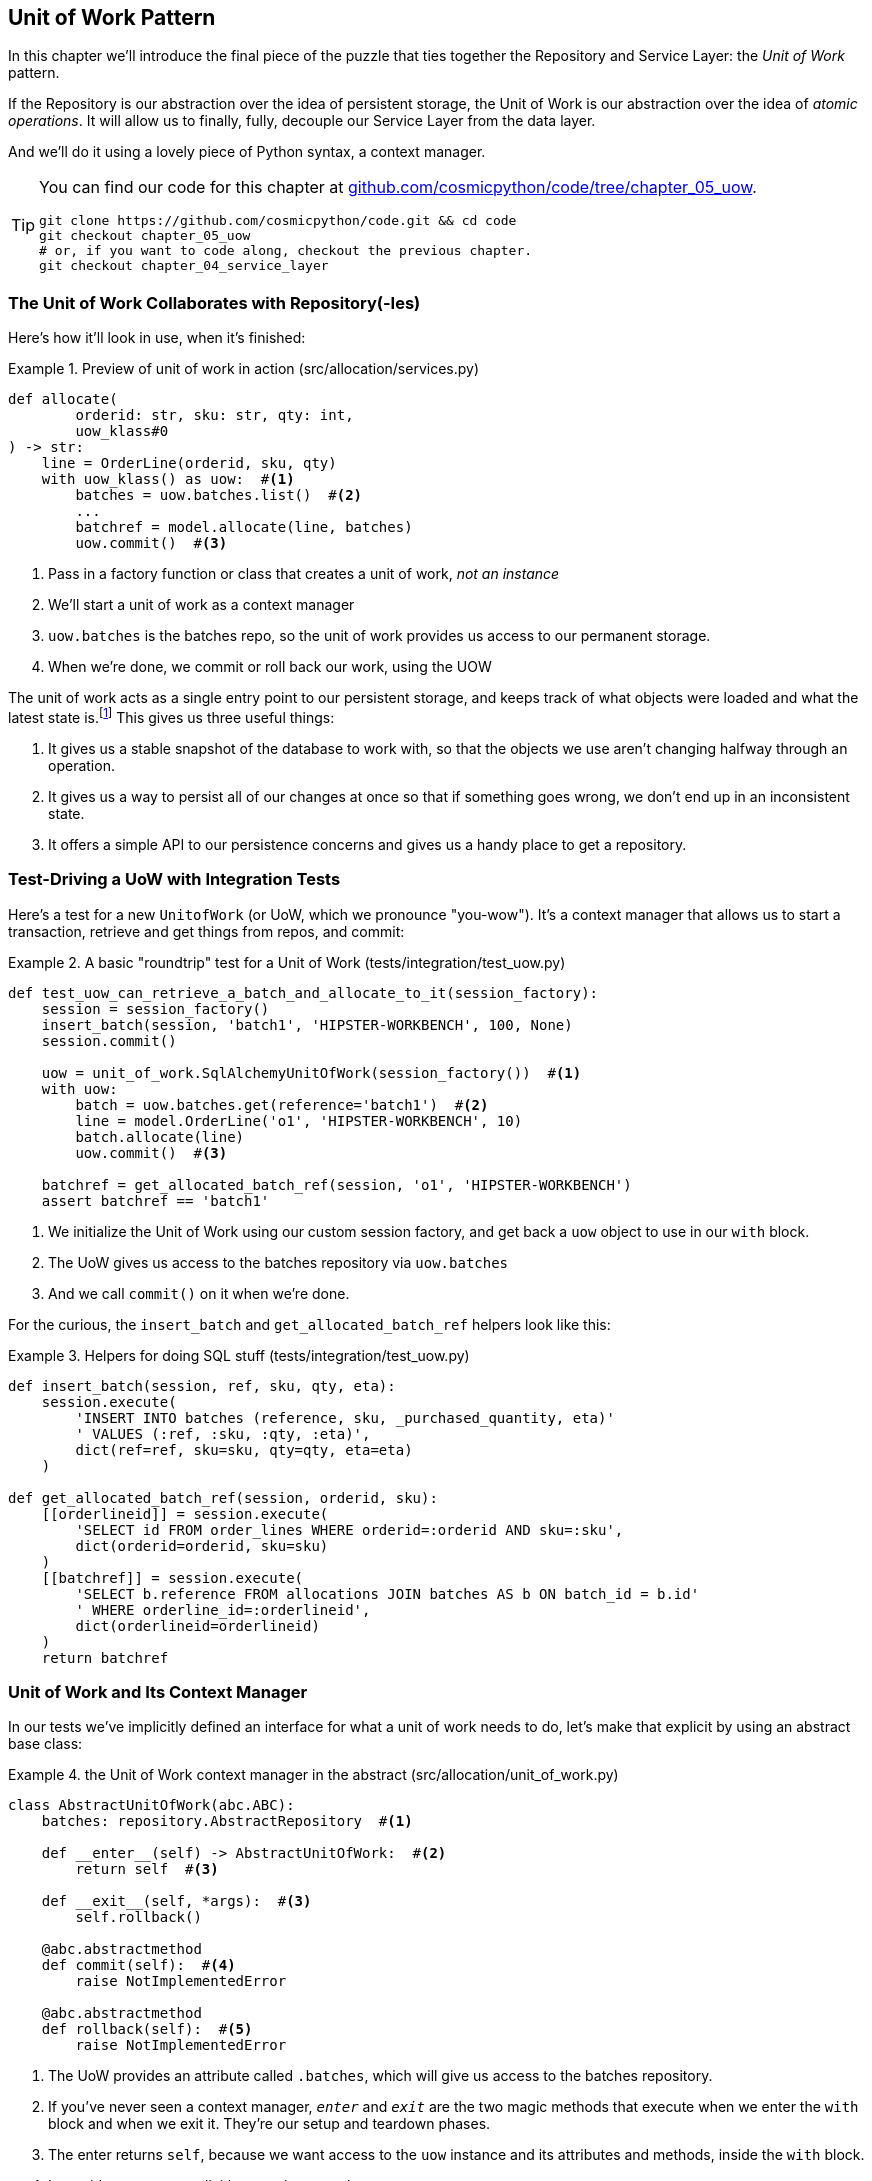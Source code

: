[[chapter_05_uow]]
== Unit of Work Pattern

In this chapter we'll introduce the final piece of the puzzle that ties
together the Repository and Service Layer: the _Unit of Work_ pattern.

If the Repository is our abstraction over the idea of persistent storage,
the Unit of Work is our abstraction over the idea of _atomic operations_. It
will allow us to finally, fully, decouple our Service Layer from the data layer.

And we'll do it using a lovely piece of Python syntax, a context manager.

// TODO DIAGRAM GOES HERE

// TODO: I feel like maybe we should waffle a bit more in this chapter? We
// could talk about guidelines for what to mock?

[TIP]
====
You can find our code for this chapter at
https://github.com/cosmicpython/code/tree/chapter_05_uow[github.com/cosmicpython/code/tree/chapter_05_uow].

----
git clone https://github.com/cosmicpython/code.git && cd code
git checkout chapter_05_uow
# or, if you want to code along, checkout the previous chapter.
git checkout chapter_04_service_layer
----
====

=== The Unit of Work Collaborates with Repository(-Ies)

//TODO (DS) do you talk anywhere about multiple repositories?

Here's how it'll look in use, when it's finished:

[[uow_preview]]
.Preview of unit of work in action (src/allocation/services.py)
====
[source,python]
----
def allocate(
        orderid: str, sku: str, qty: int,
        uow_klass#0 
) -> str:
    line = OrderLine(orderid, sku, qty)
    with uow_klass() as uow:  #<1>
        batches = uow.batches.list()  #<2>
        ...
        batchref = model.allocate(line, batches)
        uow.commit()  #<3>
----
====

<0> Pass in a factory function or class that creates a unit of work, _not an instance_
<1> We'll start a unit of work as a context manager
<2> `uow.batches` is the batches repo, so the unit of work provides us
    access to our permanent storage.
<3> When we're done, we commit or roll back our work, using the UOW

The unit of work acts as a single entry point to our persistent storage, and
keeps track of what objects were loaded and what the latest state is.footnote:[
You may have come across the word _collaborators_, to describe objects that work
together to achieve a goal. The unit of work and the repository are a great
example of collaborators in the object modeling sense.
In responsibility-driven design, clusters of objects that collaborate in their
roles are called _object neighborhoods_ which is, in our professional opinion,
totally adorable.]
This gives us three useful things:

1. It gives us a stable snapshot of the database to work with, so that the
   objects we use aren't changing halfway through an operation.

2. It gives us a way to persist all of our changes at once so that if something
   goes wrong, we don't end up in an inconsistent state.

3. It offers a simple API to our persistence concerns and gives us a handy place
   to get a repository.


//TODO (DS): Could be a good moment to revisit the diagram at the beginning of the book.


=== Test-Driving a UoW with Integration Tests

Here's a test for a new `UnitofWork` (or UoW, which we pronounce "you-wow").
It's a context manager that allows us to start a transaction, retrieve and get
things from repos, and commit:


[[test_unit_of_work]]
.A basic "roundtrip" test for a Unit of Work (tests/integration/test_uow.py)
====
[source,python]
----
def test_uow_can_retrieve_a_batch_and_allocate_to_it(session_factory):
    session = session_factory()
    insert_batch(session, 'batch1', 'HIPSTER-WORKBENCH', 100, None)
    session.commit()

    uow = unit_of_work.SqlAlchemyUnitOfWork(session_factory())  #<1>
    with uow:
        batch = uow.batches.get(reference='batch1')  #<2>
        line = model.OrderLine('o1', 'HIPSTER-WORKBENCH', 10)
        batch.allocate(line)
        uow.commit()  #<3>

    batchref = get_allocated_batch_ref(session, 'o1', 'HIPSTER-WORKBENCH')
    assert batchref == 'batch1'
----
====

<1> We initialize the Unit of Work using our custom session factory,
    and get back a `uow` object to use in our `with` block.

<2> The UoW gives us access to the batches repository via
    `uow.batches`

<3> And we call `commit()` on it when we're done.



For the curious, the `insert_batch` and `get_allocated_batch_ref` helpers
look like this:

[[id_here]]
.Helpers for doing SQL stuff (tests/integration/test_uow.py)
====
[source,python]
----
def insert_batch(session, ref, sku, qty, eta):
    session.execute(
        'INSERT INTO batches (reference, sku, _purchased_quantity, eta)'
        ' VALUES (:ref, :sku, :qty, :eta)',
        dict(ref=ref, sku=sku, qty=qty, eta=eta)
    )

def get_allocated_batch_ref(session, orderid, sku):
    [[orderlineid]] = session.execute(
        'SELECT id FROM order_lines WHERE orderid=:orderid AND sku=:sku',
        dict(orderid=orderid, sku=sku)
    )
    [[batchref]] = session.execute(
        'SELECT b.reference FROM allocations JOIN batches AS b ON batch_id = b.id'
        ' WHERE orderline_id=:orderlineid',
        dict(orderlineid=orderlineid)
    )
    return batchref
----
====


=== Unit of Work and Its Context Manager

In our tests we've implicitly defined an interface for what a unit
of work needs to do, let's make that explicit by using an abstract
base class:


[[abstract_unit_of_work]]
.the Unit of Work context manager in the abstract (src/allocation/unit_of_work.py)
====
[source,python]
----
class AbstractUnitOfWork(abc.ABC):
    batches: repository.AbstractRepository  #<1>

    def __enter__(self) -> AbstractUnitOfWork:  #<2>
        return self  #<3>

    def __exit__(self, *args):  #<3>
        self.rollback()

    @abc.abstractmethod
    def commit(self):  #<4>
        raise NotImplementedError

    @abc.abstractmethod
    def rollback(self):  #<5>
        raise NotImplementedError
----
====

<1> The UoW provides an attribute called `.batches`, which will give us access
    to the batches repository.

<2> If you've never seen a context manager, `__enter__` and `__exit__` are
    the two magic methods that execute when we enter the `with` block and
    when we exit it.  They're our setup and teardown phases.

<3> The enter returns `self`, because we want access to the `uow` instance
    and its attributes and methods, inside the `with` block.

<4> It provides a way to explicitly commit our work

<5> If we don't commit, or if we exit the context manager by raising an error,
    we do a `rollback`. (the rollback has no effect if `commit()` has been
    called.  Read on for more discussion of this).



==== The Real Unit of Work Uses Sqlalchemy Sessions

The main thing that our concrete implementation adds is the
database session:

[[unit_of_work]]
.the real SQLAlchemy Unit of Work (src/allocation/unit_of_work.py)
====
[source,python]
----
DEFAULT_SESSION_FACTORY = sessionmaker(bind=create_engine(  #<1>
    config.get_postgres_uri(),
))

class SqlAlchemyUnitOfWork(AbstractUnitOfWork):

    def __init__(self, session=None):
        self.session = session or DEFAULT_SESSION_FACTORY()  #<1>

    def __enter__(self):
        self.session.start() #<2>
        self.batches = repository.SqlAlchemyRepository(self.session)
        return super().__enter__()

    def __exit__(self, *args):
        super().__exit__(*args)
        self.session.close()  #<3>

    def commit(self):  #<4>
        self.session.commit()

    def rollback(self):  #<4>
        self.session.rollback()

----
====

<1> By default create a session using a default session factory that will connect to postgres,
    but allow that to be overriden in our integration tests, so that we
    can use SQLite instead.

<2> The dunder-enter is responsible for starting a database session, and instantiating
    a real repository that can use that session.

<3> We close the session on exit.

<4> Finally, we provide concrete `commit()` and `rollback()` methods that
    use our database session.

//TODO: why not swap out db using os.environ?



=== Fake Unit of Work for Testing:

Here's how we use a fake Unit of Work in our service layer tests


[[fake_unit_of_work]]
.Fake unit of work (tests/unit/test_services.py)
====
[source,python]
----
class FakeUnitOfWork(unit_of_work.AbstractUnitOfWork):

    def __init__(self):
        self.batches = FakeRepository([])  #<1>
        self.committed = False  #<2>

    def commit(self):
        self.committed = True  #<2>

    def rollback(self):
        pass



def test_add_batch():
    uow = FakeUnitOfWork()  #<3>
    services.add_batch("b1", "CRUNCHY-ARMCHAIR", 100, None, lambda: uow)  #<3>
    assert uow.batches.get("b1") is not None
    assert uow.committed


def test_allocate_returns_allocation():
    uow = FakeUnitOfWork()  #<3>
    services.add_batch("batch1", "COMPLICATED-LAMP", 100, None, lambda: uow)  #<3>
    result = services.allocate("o1", "COMPLICATED-LAMP", 10, uow)  #<3>
    assert result == "batch1"
...
----
====

<1> `FakeUnitOfWork` and `FakeRepository` are tightly coupled,
    just like the real Unit of Work and Repository classes.
    That's fine because we recognize that the objects are collaborators.

<2> Notice the similarity with the fake `commit()` function
    from `FakeSession` (which we can now get rid of).  But it's
    a substantial improvement because we're now faking out
    code that we wrote, rather than 3rd party code.  Some
    people say https://github.com/testdouble/contributing-tests/wiki/Don%27t-mock-what-you-don%27t-own["don't mock what you don't own"].

<3> And in our tests, we can instantiate a UoW and pass it to
    our service layer, instead of a repository and a session,
    which is considerably less cumbersome.



////
TODO (BOB): Defend the mocking point

(EJ):

https://github.com/cosmicpython/book/blame/master/chapter_05_uow.asciidoc#L238
Maybe "Only mock your immediate neighbors" is more applicable?

I think of "Don't mock what you don't own" as referring specifically to "mock verification" (e.g. assert mock_session.commit.assert_called_once()), with the reason for this advice being that you cannot change those interfaces. So the mock has no value in providing feedback to your design.

https://github.com/cosmicpython/book/issues/44
////

=== Using the UoW in the Service Layer

And here's what our new service layer looks like:


[[service_layer_with_uow]]
.Service layer using UoW (src/allocation/services.py)
====
[source,python]
----
def add_batch(
        ref: str, sku: str, qty: int, eta: Optional[date],
        uow_klass: unit_of_work.AbstractUnitOfWork  #<1>
):
    with uow_klass() as uow:
        uow.batches.add(model.Batch(ref, sku, qty, eta))
        uow.commit()


def allocate(
        orderid: str, sku: str, qty: int,
        uow_klass: unit_of_work.AbstractUnitOfWork  #<1>
) -> str:
    line = OrderLine(orderid, sku, qty)
    with uow_klass() as uow:
        batches = uow.batches.list()
        if not is_valid_sku(line.sku, batches):
            raise InvalidSku(f'Invalid sku {line.sku}')
        batchref = model.allocate(line, batches)
        uow.commit()
    return batchref
----
====

<1> Our service layer now only has the one dependency, once again
    on an _abstract_ Unit of Work.


=== Explicit Tests for Commit/Rollback Behavior

To convince ourselves that the commit/rollback behavior works, we wrote
a couple of tests:

[[testing_rollback]]
.Integration tests for rollback behavior (tests/integration/test_uow.py)
====
[source,python]
----
def test_rolls_back_uncommitted_work_by_default(session_factory):
    uow = unit_of_work.SqlAlchemyUnitOfWork(session_factory())
    with uow:
        insert_batch(uow.session, 'batch1', 'MEDIUM-PLINTH', 100, None)

    new_session = session_factory()
    rows = list(new_session.execute('SELECT * FROM "batches"'))
    assert rows == []


def test_rolls_back_on_error(session_factory):
    class MyException(Exception):
        pass

    uow = unit_of_work.SqlAlchemyUnitOfWork(session_factory())
    with pytest.raises(MyException):
        with uow:
            insert_batch(uow.session, 'batch1', 'LARGE-FORK', 100, None)
            raise MyException()

    new_session = session_factory()
    rows = list(new_session.execute('SELECT * FROM "batches"'))
    assert rows == []
----
====

TIP: We haven't shown it here, but it can be worth testing some of the more
    "obscure" database behavior, like transactions, against the "real"
    database, ie the same engine.  For now we're getting away with using
    SQLite instead of Postgres, but in <<chapter_06_aggregate>> we'll switch
    some of the tests to using the real DB.  It's convenient that our UoW
    class makes that easy!


=== Explicit vs Implicit Commits

A brief digression on different ways of implementing the UoW pattern.

We could imagine a slightly different version of the UoW, which commits by default,
and only rolls back if it spots an exception:

[[uow_implicit_commit]]
.A UoW with implicit commit... (src/allocation/unit_of_work.py)
====
[source,python]
[role="skip"]
----

class AbstractUnitOfWork(abc.ABC):

    def __enter__(self):
        return self

    def __exit__(self, exn_type, exn_value, traceback):
        if exn_type is None:
            self.commit()  #<1>
        else:
            self.rollback()  #<2>
----
====

<1> should we have an implicit commit in the happy path?
<2> and roll back only on exception?

It would allow us to save a line of code, and remove the explicit commit from our
client code:

[[add_batch_nocommit]]
.\... would save us a line of code (src/allocation/services.py)
====
[source,python]
[role="skip"]
----
def add_batch(ref: str, sku: str, qty: int, eta: Optional[date], start_uow):
    with start_uow() as uow:
        uow.batches.add(model.Batch(ref, sku, qty, eta))
        # uow.commit()
----
====

This is a judgement call, but we tend to prefer requiring the explicit commit
so that we have to choose when to flush state.

Although it's an extra line of code this makes the software safe-by-default.
The default behavior is to _not change anything_. In turn, that makes our code
easier to reason about because there's only one code path that leads to changes
in the system: total success and an explicit commit. Any other code path, any
exception, any early exit from the uow's scope, leads to a safe state.

Similarly, we prefer "always-rollback" to "only-rollback-on-error,"  because
the former feels easier to understand;  rollback rolls back to the last commit,
so either the user did one, or we blow their changes away.  Harsh but simple.



=== Examples: Using UoW to Group Multiple Operations Into an Atomic Unit

Here's a few examples showing the Unit of Work pattern in use.  You can
see how it leads to simple reasoning about what blocks of code happen
together:

==== Example 1: Reallocate

Supposing we want to be able to deallocate and then reallocate orders?

[[reallocate]]
.Reallocate service function
====
[source,python]
[role="skip"]
----
def reallocate(line: OrderLine, uow_klass) -> str:
    with uow_klass() as uow:
        batch = uow.batches.get(sku=line.sku)
        if batch is None:
            raise InvalidSku(f'Invalid sku {line.sku}')
        batch.deallocate(line)  #<1>
        allocate(line)  #<2>
        uow.commit()
----
====

<1> If `deallocate()` fails, we don't want to do `allocate()`, obviously.
<2> But if `allocate()` fails, we probably don't want to actually commit
    the `deallocate()`, either.


==== Example 2: Change Batch Quantity

Our shipping company gives us a call to say that one of the container doors
opened and half our sofas have fallen into the Indian Ocean.  Oops!


[[change_batch_quantity]]
.Change quantity
====
[source,python]
[role="skip"]
----
def change_batch_quantity(batchref: str, new_qty: int, uow_klass):
    with uow_klass() as uow:
        batch = uow.batches.get(reference=batchref)
        batch.change_purchased_quantity(new_qty)
        while batch.available_quantity < 0:
            line = batch.deallocate_one()  #<1>
        uow.commit()
----
====

<1> Here we may need to deallocate any number of lines.  If we get a failure
    at any stage, we probably want to commit none of the changes.


=== Tidying Up the Integration Tests

We now have three sets of tests all essentially pointing at the database,
_test_orm.py_, _test_repository.py_ and _test_uow.py_.  Should we throw any
away?

====
[source,text]
[role="tree"]
----
└── tests
    ├── conftest.py
    ├── e2e
    │   └── test_api.py
    ├── integration
    │   ├── test_orm.py
    │   ├── test_repository.py
    │   └── test_uow.py
    ├── pytest.ini
    └── unit
        ├── test_allocate.py
        ├── test_batches.py
        └── test_services.py

----
====

You should always feel free to throw away tests if you feel they're not going to
add value, longer term.  We'd say that _test_orm.py_ was primarily a tool to help
us learn SQLAlchemy, so we won't need that long term, especially if the main things
it's doing are covered in _test_repository.py_.  That last you might keep around,
but we could certainly see an argument for just keeping everything at the highest
possible level of abstraction (just as we did for the unit tests).

// TODO: expand on this a bit?


.Exercise for the Reader
******************************************************************************
For this chapter, probably the best thing to do is try to implement a
UoW from scratch.  You could either follow the model we have quite closely,
or perhaps experiment with separating the UoW (whose responsibilities are
`commit()`, `rollback()` and providing the `.batches` repository) from the
context manager, whose job is to initialize things, and then do the commit
or rollback on exit.  If you feel like going all-functional rather than
messing about with all these classes, you could use `@contextmanager` from
`contextlib`.

https://github.com/cosmicpython/code/tree/chapter_05_uow_exercise

We've stripped out both the actual UoW and the fakes, as well as paring back
the abstract UoW.  Why not send us a link to your repo if you come up with
something you're particularly proud of?

******************************************************************************


=== Wrap-Up

Hopefully we've convinced you that the Unit of Work is a useful pattern, and
hopefully you'll agree that the context manager is a really nice Pythonic way
of visually grouping code into blocks that we want to happen atomically.

This pattern is so useful, in fact, that SQLAlchemy already uses a unit-of-work
in the shape of the Session object. The Session object in SqlAlchemy is the way
that your application loads data from the database.

Every time you load a new entity from the db, the Session begins to _track_
changes to the entity, and when the Session is _flushed_, all your changes are
persisted together.

Why do we go to the effort of abstracting away the SQLAlchemy session if it
already implements the pattern we want?

For one thing, the Session API is rich and supports operations that we don't
want or need in our domain. Our `UnitOfWork` simplifies the Session to its
essential core: it can be started, committed, or thrown away.

For another, we're using the `UnitOfWork` to access our `Repository` objects.
This is a neat bit of developer usability that we couldn't do with a plain
SQLAlchemy Session.

Lastly, we're motivated again by the dependency inversion principle: our
service layer depends on a thin abstraction, and we attach a concrete
implementation at the outside edge of the system. This lines up nicely with
SQLAlchemy's own recommendations:

> Keep the lifecycle of the session (and usually the transaction) separate and
> external.
> The most comprehensive approach, recommended for more substantial applications,
> will try to keep the details of session, transaction and exception management
> as far as possible from the details of the program doing its work.


//TODO:  not sure where, but we should maybe talk about the option of separating
// the uow into a uow plus a uowm.


.Unit of Work Pattern: Wrap-up
*****************************************************************
Unit of Work is an abstraction around data integrity::
    It helps to enforce the consistency of our domain model, and improves
    performance, by letting us perform a single _flush_ operation at the
    end of an operation.

It works closely with the Repository and Service Layer::
    The Unit of Work pattern completes our abstractions over data-access by
    representing atomic updates. Each of our service-layer use-cases runs in a
    single unit of work which succeeds or fails as a block.

This is a lovely case for a context manager::
    Context managers are an idiomatic way of defining scope in Python. We can use a
    context manager to automatically rollback our work at the end of request
    which means the system is safe by default.

SqlAlchemy already implements this pattern::
    We introduce an even simpler abstraction over the SQLAlchemy Session object
    in order to "narrow" the interface between the ORM and our code. This helps
    to keep us loosely coupled.

*****************************************************************


[[chapter_05_uow_tradeoffs]]
[options="header"]
.Unit of Work: The Trade-Offs
|===
|Pros|Cons
a|
* We've got a nice abstraction over the concept of atomic operations, and the
  context manager makes it very easy to see, visually, what blocks of code are
  grouped together atomically.

* We have explicit control over when a transaction starts and finishes, and our
  application fails in a way that is safe by default. We never have to worry
  that an operation is partially committed.

* It's a nice place to put all your repositories so client code can access it

* And we'll see in later chapters, atomicity isn't only about transactions, it
  can help us to work with events and the message bus.

a|
* Your ORM probably already has some perfectly good abstractions around
  atomicity.  SQLAlchemy even has context managers. You can go a long way
  just passing a Session around.

* We've made it look easy, but you actually have to think quite carefully about
  things like rollbacks, multithreading, and nested transactions.  Perhaps just
  sticking to what Django or Flask-SQLAlchemy gives you will keep your life
  simpler.
|===
